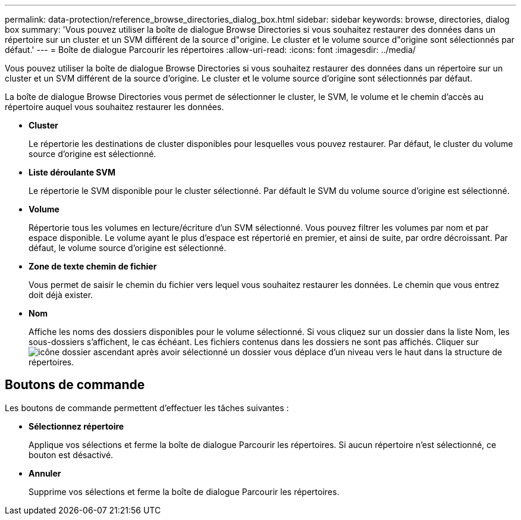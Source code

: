 ---
permalink: data-protection/reference_browse_directories_dialog_box.html 
sidebar: sidebar 
keywords: browse, directories, dialog box 
summary: 'Vous pouvez utiliser la boîte de dialogue Browse Directories si vous souhaitez restaurer des données dans un répertoire sur un cluster et un SVM différent de la source d"origine. Le cluster et le volume source d"origine sont sélectionnés par défaut.' 
---
= Boîte de dialogue Parcourir les répertoires
:allow-uri-read: 
:icons: font
:imagesdir: ../media/


[role="lead"]
Vous pouvez utiliser la boîte de dialogue Browse Directories si vous souhaitez restaurer des données dans un répertoire sur un cluster et un SVM différent de la source d'origine. Le cluster et le volume source d'origine sont sélectionnés par défaut.

La boîte de dialogue Browse Directories vous permet de sélectionner le cluster, le SVM, le volume et le chemin d'accès au répertoire auquel vous souhaitez restaurer les données.

* *Cluster*
+
Le répertorie les destinations de cluster disponibles pour lesquelles vous pouvez restaurer. Par défaut, le cluster du volume source d'origine est sélectionné.

* *Liste déroulante SVM*
+
Le répertorie le SVM disponible pour le cluster sélectionné. Par défault le SVM du volume source d'origine est sélectionné.

* *Volume*
+
Répertorie tous les volumes en lecture/écriture d'un SVM sélectionné. Vous pouvez filtrer les volumes par nom et par espace disponible. Le volume ayant le plus d'espace est répertorié en premier, et ainsi de suite, par ordre décroissant. Par défaut, le volume source d'origine est sélectionné.

* *Zone de texte chemin de fichier*
+
Vous permet de saisir le chemin du fichier vers lequel vous souhaitez restaurer les données. Le chemin que vous entrez doit déjà exister.

* *Nom*
+
Affiche les noms des dossiers disponibles pour le volume sélectionné. Si vous cliquez sur un dossier dans la liste Nom, les sous-dossiers s'affichent, le cas échéant. Les fichiers contenus dans les dossiers ne sont pas affichés. Cliquer sur image:../media/icon_upfolder.gif["icône dossier ascendant"] après avoir sélectionné un dossier vous déplace d'un niveau vers le haut dans la structure de répertoires.





== Boutons de commande

Les boutons de commande permettent d'effectuer les tâches suivantes :

* *Sélectionnez répertoire*
+
Applique vos sélections et ferme la boîte de dialogue Parcourir les répertoires. Si aucun répertoire n'est sélectionné, ce bouton est désactivé.

* *Annuler*
+
Supprime vos sélections et ferme la boîte de dialogue Parcourir les répertoires.


